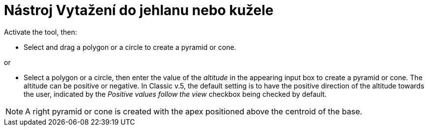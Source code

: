 = Nástroj Vytažení do jehlanu nebo kužele
:page-en: tools/Extrude_to_Pyramid_or_Cone
ifdef::env-github[:imagesdir: /cs/modules/ROOT/assets/images]

Activate the tool, then:

* Select and drag a polygon or a circle to create a pyramid or cone.

or

* Select a polygon or a circle, then enter the value of the _altitude_ in the appearing input box to create a pyramid or cone.
The altitude can be positive or negative. In Classic v.5, the default setting is to have the positive direction of the altitude towards the user, indicated by the _Positive values follow the view_ checkbox being checked by default.

[NOTE]
====
A right pyramid or cone is created with the apex positioned above the centroid of the base.
====
